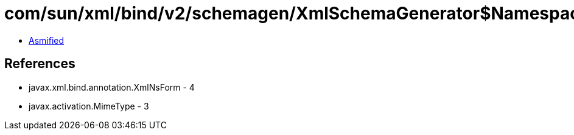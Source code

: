 = com/sun/xml/bind/v2/schemagen/XmlSchemaGenerator$Namespace.class

 - link:XmlSchemaGenerator$Namespace-asmified.java[Asmified]

== References

 - javax.xml.bind.annotation.XmlNsForm - 4
 - javax.activation.MimeType - 3
